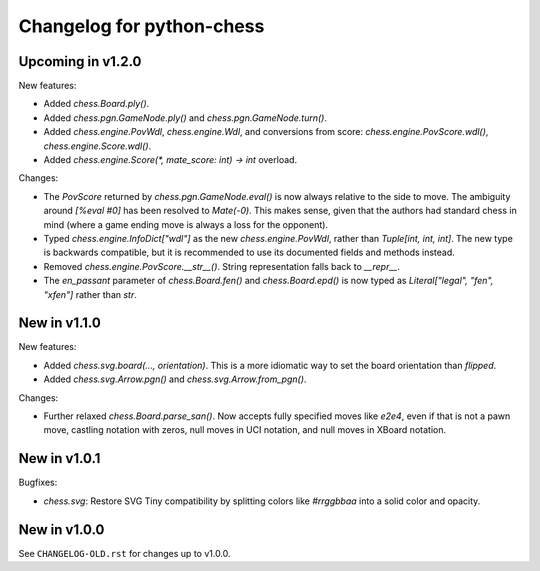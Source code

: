 Changelog for python-chess
==========================

Upcoming in v1.2.0
------------------

New features:

* Added `chess.Board.ply()`.
* Added `chess.pgn.GameNode.ply()` and `chess.pgn.GameNode.turn()`.
* Added `chess.engine.PovWdl`, `chess.engine.Wdl`, and conversions from score:
  `chess.engine.PovScore.wdl()`, `chess.engine.Score.wdl()`.
* Added `chess.engine.Score(*, mate_score: int) -> int` overload.

Changes:

* The `PovScore` returned by `chess.pgn.GameNode.eval()` is now always
  relative to the side to move. The ambiguity around `[%eval #0]` has been
  resolved to `Mate(-0)`. This makes sense, given that the authors had standard
  chess in mind (where a game ending move is always a loss for the opponent).
* Typed `chess.engine.InfoDict["wdl"]` as the new `chess.engine.PovWdl`, rather
  than `Tuple[int, int, int]`. The new type is backwards compatible, but it
  is recommended to use its documented fields and methods instead.
* Removed `chess.engine.PovScore.__str__()`. String representation falls back
  to `__repr__`.
* The `en_passant` parameter of `chess.Board.fen()` and `chess.Board.epd()` is
  now typed as `Literal["legal", "fen", "xfen"]` rather than `str`.

New in v1.1.0
-------------

New features:

* Added `chess.svg.board(..., orientation)`. This is a more idiomatic way to
  set the board orientation than `flipped`.
* Added `chess.svg.Arrow.pgn()` and `chess.svg.Arrow.from_pgn()`.

Changes:

* Further relaxed `chess.Board.parse_san()`. Now accepts fully specified moves
  like `e2e4`, even if that is not a pawn move, castling notation with zeros,
  null moves in UCI notation, and null moves in XBoard notation.

New in v1.0.1
-------------

Bugfixes:

* `chess.svg`: Restore SVG Tiny compatibility by splitting colors like
  `#rrggbbaa` into a solid color and opacity.

New in v1.0.0
-------------

See ``CHANGELOG-OLD.rst`` for changes up to v1.0.0.
